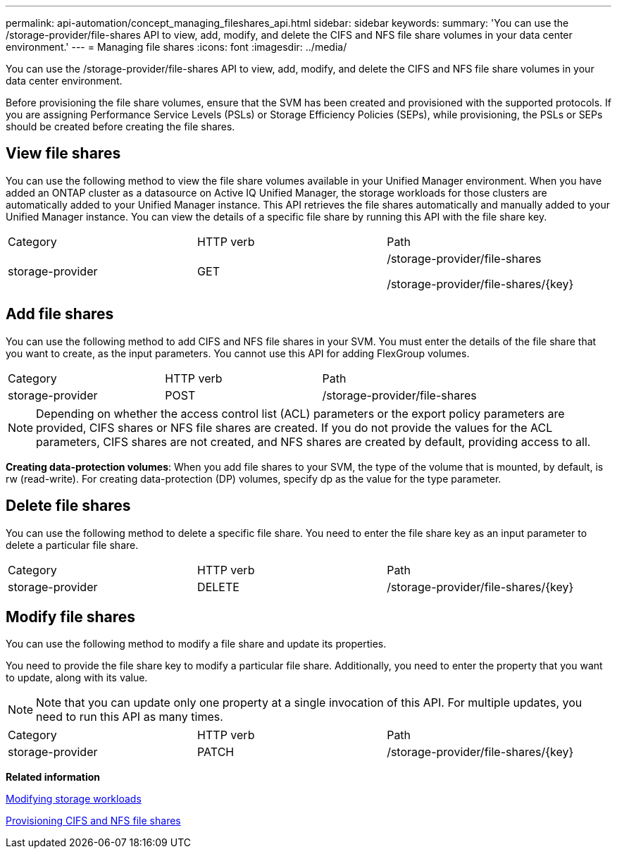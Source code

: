 ---
permalink: api-automation/concept_managing_fileshares_api.html
sidebar: sidebar
keywords: 
summary: 'You can use the /storage-provider/file-shares API to view, add, modify, and delete the CIFS and NFS file share volumes in your data center environment.'
---
= Managing file shares
:icons: font
:imagesdir: ../media/

[.lead]
You can use the /storage-provider/file-shares API to view, add, modify, and delete the CIFS and NFS file share volumes in your data center environment.

Before provisioning the file share volumes, ensure that the SVM has been created and provisioned with the supported protocols. If you are assigning Performance Service Levels (PSLs) or Storage Efficiency Policies (SEPs), while provisioning, the PSLs or SEPs should be created before creating the file shares.

== View file shares

You can use the following method to view the file share volumes available in your Unified Manager environment. When you have added an ONTAP cluster as a datasource on Active IQ Unified Manager, the storage workloads for those clusters are automatically added to your Unified Manager instance. This API retrieves the file shares automatically and manually added to your Unified Manager instance. You can view the details of a specific file share by running this API with the file share key.

|===
| Category| HTTP verb| Path
a|
storage-provider
a|
GET
a|
/storage-provider/file-shares

/storage-provider/file-shares/\{key}

|===

== Add file shares

You can use the following method to add CIFS and NFS file shares in your SVM. You must enter the details of the file share that you want to create, as the input parameters. You cannot use this API for adding FlexGroup volumes.

|===
| Category| HTTP verb| Path
a|
storage-provider
a|
POST
a|
/storage-provider/file-shares
|===

[NOTE]
====
Depending on whether the access control list (ACL) parameters or the export policy parameters are provided, CIFS shares or NFS file shares are created. If you do not provide the values for the ACL parameters, CIFS shares are not created, and NFS shares are created by default, providing access to all.
====

*Creating data-protection volumes*: When you add file shares to your SVM, the type of the volume that is mounted, by default, is rw (read-write). For creating data-protection (DP) volumes, specify dp as the value for the type parameter.

== Delete file shares

You can use the following method to delete a specific file share. You need to enter the file share key as an input parameter to delete a particular file share.

|===
| Category| HTTP verb| Path
a|
storage-provider
a|
DELETE
a|
/storage-provider/file-shares/\{key}
|===

== Modify file shares

You can use the following method to modify a file share and update its properties.

You need to provide the file share key to modify a particular file share. Additionally, you need to enter the property that you want to update, along with its value.

[NOTE]
====
Note that you can update only one property at a single invocation of this API. For multiple updates, you need to run this API as many times.
====

|===
| Category| HTTP verb| Path
a|
storage-provider
a|
PATCH
a|
/storage-provider/file-shares/\{key}
|===
*Related information*

xref:concept_modifying_workloads_workflow.adoc[Modifying storage workloads]

xref:concept_provisioning_file_share.adoc[Provisioning CIFS and NFS file shares]
